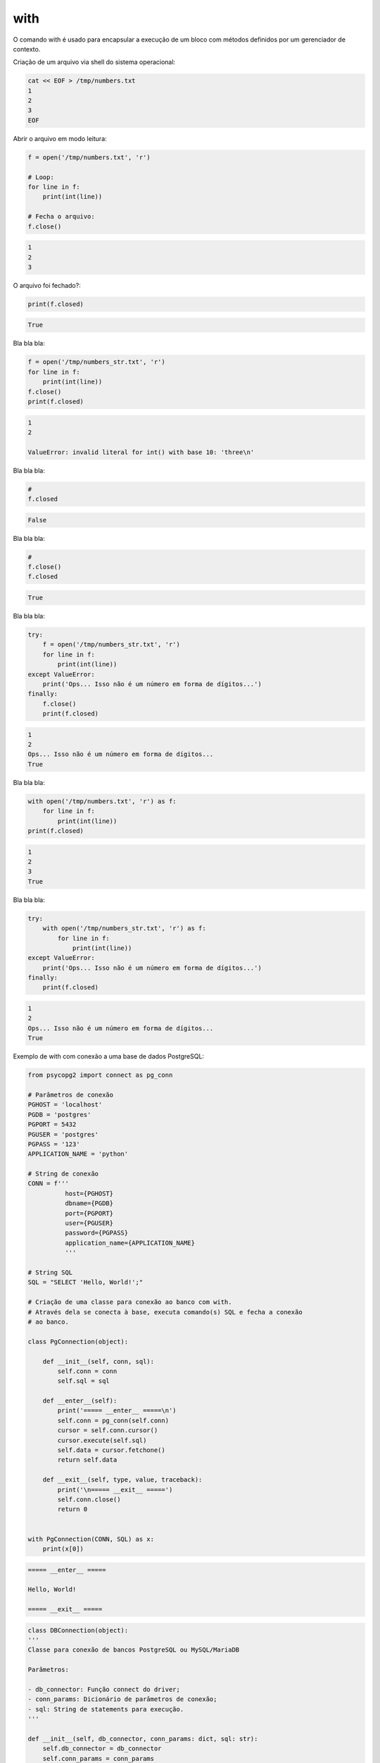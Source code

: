 with
****

|   O comando with é usado para encapsular a execução de um bloco com métodos definidos por um gerenciador de contexto.



Criação de um arquivo via shell do sistema operacional:

.. code-block:: bash

    cat << EOF > /tmp/numbers.txt
    1
    2
    3
    EOF



Abrir o arquivo em modo leitura:

.. code-block:: python

    f = open('/tmp/numbers.txt', 'r')

    # Loop:
    for line in f:
        print(int(line))

    # Fecha o arquivo:
    f.close()

.. code-block:: console

    1
    2
    3

        

O arquivo foi fechado?:

.. code-block:: python

    print(f.closed)

.. code-block:: console

    True



Bla bla bla:

.. code-block:: python

    f = open('/tmp/numbers_str.txt', 'r')
    for line in f:
        print(int(line))
    f.close()
    print(f.closed)

.. code-block:: console

    1
    2

    ValueError: invalid literal for int() with base 10: 'three\n'



Bla bla bla:

.. code-block:: python

    # 
    f.closed

.. code-block:: console

    False



Bla bla bla:

.. code-block:: python

    # 
    f.close()
    f.closed

.. code-block:: console

    True



Bla bla bla:

.. code-block:: python

    try:
        f = open('/tmp/numbers_str.txt', 'r')
        for line in f:
            print(int(line))
    except ValueError: 
        print('Ops... Isso não é um número em forma de dígitos...')
    finally:
        f.close()
        print(f.closed)

.. code-block:: console

    1
    2
    Ops... Isso não é um número em forma de dígitos...
    True



Bla bla bla:

.. code-block:: python

    with open('/tmp/numbers.txt', 'r') as f:
        for line in f:
            print(int(line))
    print(f.closed)

.. code-block:: console

    1
    2
    3
    True



Bla bla bla:

.. code-block:: python

    try:
        with open('/tmp/numbers_str.txt', 'r') as f:
            for line in f:
                print(int(line))
    except ValueError:
        print('Ops... Isso não é um número em forma de dígitos...')
    finally:
        print(f.closed)

.. code-block:: console

    1
    2
    Ops... Isso não é um número em forma de dígitos...
    True



Exemplo de with com conexão a uma base de dados PostgreSQL:

.. code-block:: python
    
    from psycopg2 import connect as pg_conn

    # Parâmetros de conexão
    PGHOST = 'localhost'
    PGDB = 'postgres'
    PGPORT = 5432
    PGUSER = 'postgres'
    PGPASS = '123'
    APPLICATION_NAME = 'python'

    # String de conexão
    CONN = f'''
              host={PGHOST}
              dbname={PGDB}
              port={PGPORT}
              user={PGUSER}
              password={PGPASS}
              application_name={APPLICATION_NAME}
              '''

    # String SQL
    SQL = "SELECT 'Hello, World!';"

    # Criação de uma classe para conexão ao banco com with.
    # Através dela se conecta à base, executa comando(s) SQL e fecha a conexão
    # ao banco.

    class PgConnection(object):

        def __init__(self, conn, sql):
            self.conn = conn
            self.sql = sql

        def __enter__(self):
            print('===== __enter__ =====\n')
            self.conn = pg_conn(self.conn)
            cursor = self.conn.cursor()
            cursor.execute(self.sql)
            self.data = cursor.fetchone()
            return self.data

        def __exit__(self, type, value, traceback):
            print('\n===== __exit__ =====')
            self.conn.close()
            return 0


    with PgConnection(CONN, SQL) as x:
        print(x[0])


.. code-block:: console

    ===== __enter__ =====

    Hello, World!

    ===== __exit__ =====
    
    
.. code-block:: python

    class DBConnection(object):
    '''
    Classe para conexão de bancos PostgreSQL ou MySQL/MariaDB

    Parâmetros:

    - db_connector: Função connect do driver;
    - conn_params: Dicionário de parâmetros de conexão;
    - sql: String de statements para execução.    
    '''

    def __init__(self, db_connector, conn_params: dict, sql: str):
        self.db_connector = db_connector
        self.conn_params = conn_params
        self.sql = sql

    def __enter__(self):
        self.conn = self.db_connector(**self.conn_params)
        cursor = self.conn.cursor()
        cursor.execute(self.sql)
        self.data = cursor.fetchall()
        return self.data

    def __exit__(self, type, value, traceback):
        self.conn.close()
        return 0    
